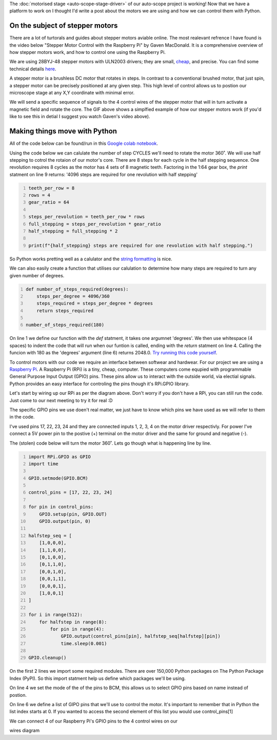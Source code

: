 .. title: Moving microscopes with stepper motors
.. slug: microscopes-and-stepper-motors
.. date: 2018-08-27 00:00:00 UTC+10:00
.. tags: draft
.. category: 
.. link: 
.. description: 
.. type: text
.. author: Wytamma

The :doc:`motorised stage <auto-scope-stage-driver>` of our auto-scope project is working!
Now that we have a platform to work on I thought I'd write a post about the motors we are using and how we can control them with Python. 

.. youtube:: 3XsQCkF1SrE
   :align: center

.. TEASER_END

On the subject of stepper motors
================================

There are a lot of turtorals and guides about stepper motors aviable online.
The most realevant refrence I have found is the video below "Stepper Motor Control with the Raspberry Pi" by Gaven MacDonald.
It is a comprehensive overview of how stepper motors work, and how to control one using the Raspberry Pi. 

.. youtube:: Dc16mKFA7Fo
   :align: center

We are using 28BYJ-48 stepper motors with ULN2003 drivers; they are small, `cheap
<https://www.ebay.com/sch/i.html?_from=R40&_trksid=m570.l1313&_nkw=28BYJ-48&_sacat=0>`_, and precise.
You can find some technical details `here
<http://robocraft.ru/files/datasheet/28BYJ-48.pdf>`_.

A stepper motor is a brushless DC motor that rotates in steps. In contrast to a conventional brushed motor, that just spin, a stepper motor can be precisely positioned at any given step. 
This high level of control allows us to postion our microscope stage at any X,Y coordinate with minimal error.

.. image:: /images/Stepper_Motor_Half_Stepping.gif
    :align: center


We will send a specific sequence of signals to the 4 control wires of the stepper motor that will in turn activate a magnetic field and rotate the core.
The GIF above shows a simplfied example of how our stepper motors work (if you'd like to see this in detial I suggest you watch Gaven's video above).

Making things move with Python
==============================

All of the code below can be found/run in this `Google colab notebook
<https://colab.research.google.com/drive/1aTVpaC2-C9Vr6S9k8gjAFWxVb5vdWjm3>`_. 

Using the code below we can calulate the number of step CYCLES we'll need to rotate the motor 360˚. 
We will use half stepping to cotrol the rotaion of our motor's core. 
There are 8 steps for each cycle in the half stepping sequence. 
One revolution requires 8 cycles as the motor has 4 sets of 8 magnetic teeth.
Factoring in the 1:64 gear box, the *print* statment on line 9 returns: 
'4096 steps are required for one revolution with half stepping'

.. code-block:: python
   :number-lines:

   teeth_per_row = 8
   rows = 4
   gear_ratio = 64

   steps_per_revolution = teeth_per_row * rows
   full_stepping = steps_per_revolution * gear_ratio
   half_stepping = full_stepping * 2

   print(f"{half_stepping} steps are required for one revolution with half stepping.")

So Python works pretting well as a calulator and the `string formatting
<https://cito.github.io/blog/f-strings/>`_ is nice. 

We can also easily create a function that utilises our calulation to determine how many steps are required to turn any given number of degrees.

.. code-block:: python
    :number-lines:

    def number_of_steps_required(degrees):
        steps_per_degree = 4096/360
        steps_required = steps_per_degree * degrees
        return steps_required

    number_of_steps_required(180)

On line 1 we define our function with the *def* statment, it takes one argumnet 'degrees'.
We then use whitespace (4 spaces) to indent the code that will run when our funtion is called, ending with the *return* statment on line 4.
Calling the funcion with 180 as the 'degrees' argument (line 6) returns 2048.0.
`Try running this code yourself
<https://colab.research.google.com/drive/1aTVpaC2-C9Vr6S9k8gjAFWxVb5vdWjm3#scrollTo=j1YjCBrI9mhu&line=3&uniqifier=1>`_.

To control motors with our code we require an interface between softwear and hardwear. 
For our project we are using a `Raspberry Pi
<https://www.raspberrypi.org/>`_. A Raspberry Pi (RPi) is a tiny, cheap, computer. 
These computers come equpied with programmable General Purpose Input Output (GPIO) pins.
These pins allow us to interact with the outside world, via electial signals.
Python provides an easy interface for controling the pins though it's RPi.GPIO library.

.. image:: /images/raspberry-pi-motor-pins.jpg
    :align: center

Let's start by wiring up our RPi as per the diagram above.
Don't worry if you don't have a RPi, you can still run the code. 
Just come to our next meeting to try it for real :D

The specific GPIO pins we use doen't real matter, 
we just have to know which pins we have used as we will refer to them in the code. 

I've used pins 17, 22, 23, 24 and they are connected inputs 1, 2, 3, 4 on the motor driver respectivly.
For power I've connect a 5V power pin to the postive (+) terminal on the motor driver and the same for ground and negative (-).

The (stolen) code below will turn the motor 360˚. Lets go though what is happening line by line.

.. code-block:: python
    :number-lines:

    import RPi.GPIO as GPIO
    import time

    GPIO.setmode(GPIO.BCM)

    control_pins = [17, 22, 23, 24]

    for pin in control_pins:
        GPIO.setup(pin, GPIO.OUT)
        GPIO.output(pin, 0)

    halfstep_seq = [
        [1,0,0,0],
        [1,1,0,0],
        [0,1,0,0],
        [0,1,1,0],
        [0,0,1,0],
        [0,0,1,1],
        [0,0,0,1],
        [1,0,0,1]
    ]

    for i in range(512):
        for halfstep in range(8):
            for pin in range(4):
                GPIO.output(control_pins[pin], halfstep_seq[halfstep][pin])
                time.sleep(0.001)
    
    GPIO.cleanup()


On the first 2 lines we import some required modules. 
There are over 150,000 Python packages on The Python Package Index (PyPI).
So this import statment help us define which packages we'll be using.

On line 4 we set the mode of the of the pins to BCM, 
this allows us to select GPIO pins based on name instead of postion.

On line 6 we define a list of GIPO pins that we'll use to control the motor. 
It's important to remember that in Python the list index starts at 0. 
If you wanted to access the second element of this list you would use control_pins[1]



We can connect 4 of our Raspberry Pi's GPIO pins to the 4 control wires on our 

wires diagram 

